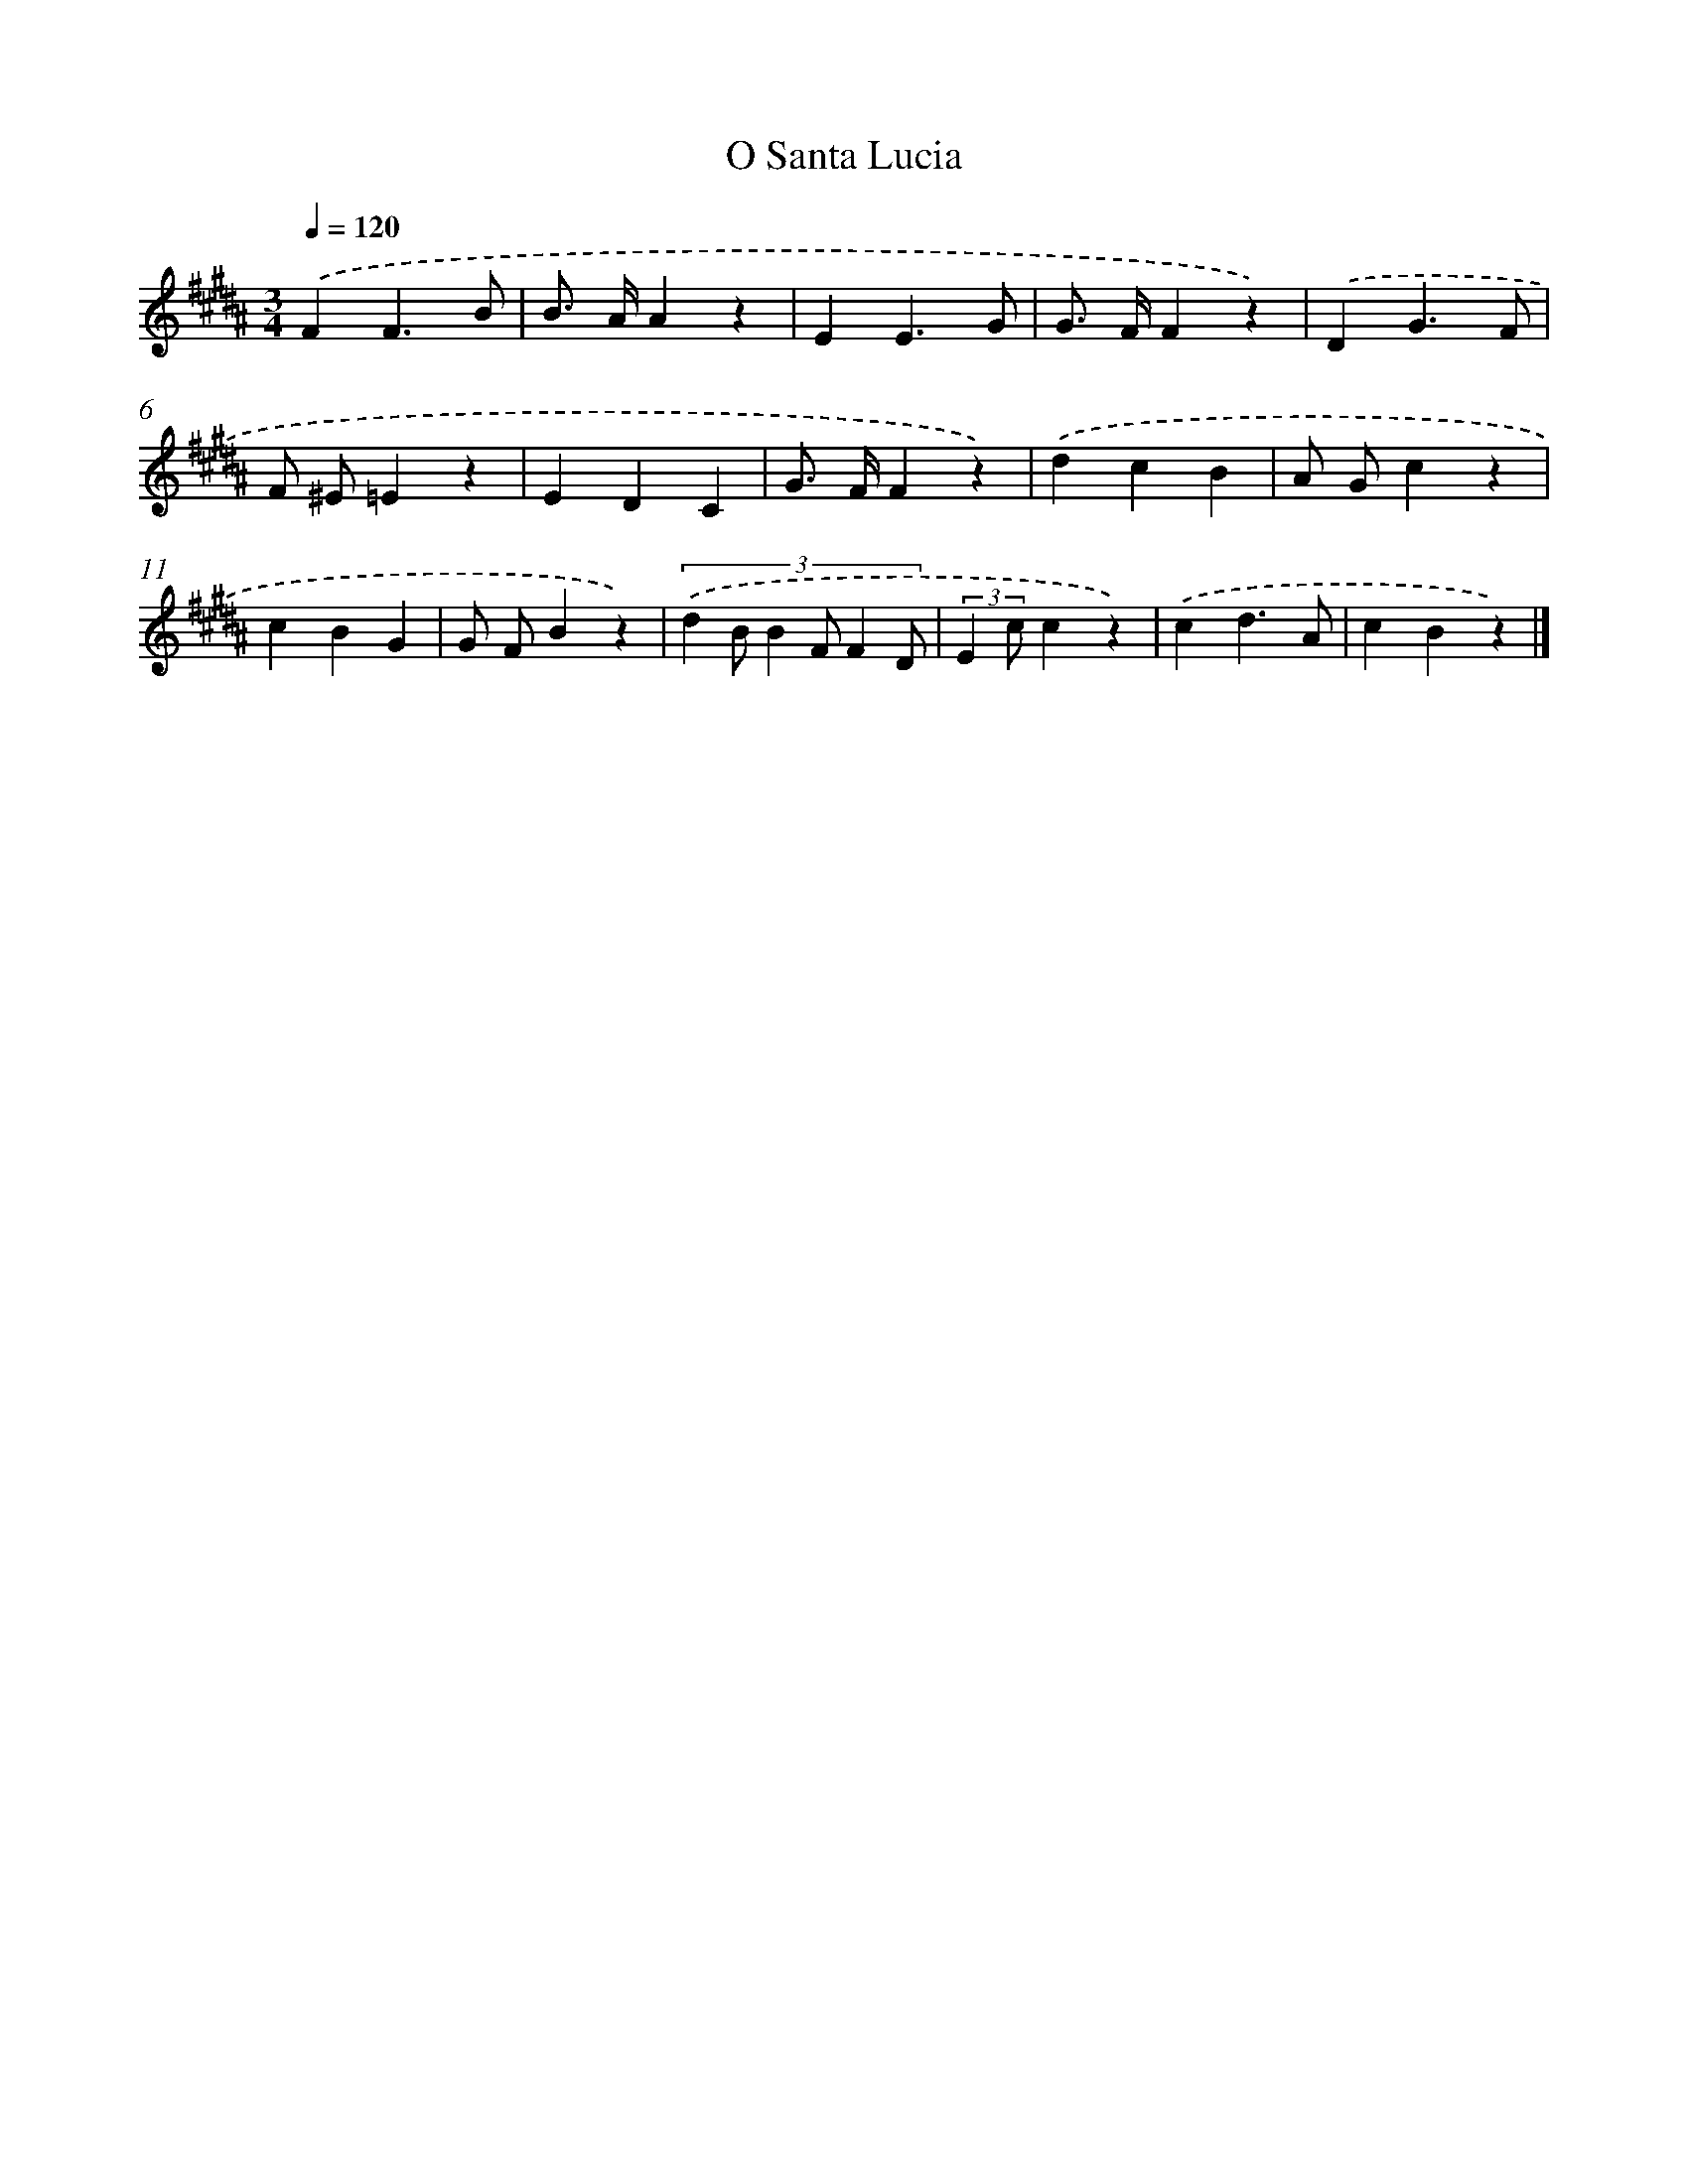 X: 15343
T: O Santa Lucia
%%abc-version 2.0
%%abcx-abcm2ps-target-version 5.9.1 (29 Sep 2008)
%%abc-creator hum2abc beta
%%abcx-conversion-date 2018/11/01 14:37:53
%%humdrum-veritas 2693295509
%%humdrum-veritas-data 811095885
%%continueall 1
%%barnumbers 0
L: 1/4
M: 3/4
Q: 1/4=120
K: B clef=treble
.('FF3/B/ |
B/> A/Az |
EE3/G/ |
G/> F/Fz) |
.('DG3/F/ |
F/ ^E/=Ez |
EDC |
G/> F/Fz) |
.('dcB |
A/ G/cz |
cBG |
G/ F/Bz) |
(3:2:6.('d B/ B F/ F D/ |
(3:2:2E c/cz) |
.('cd3/A/ |
cBz) |]
